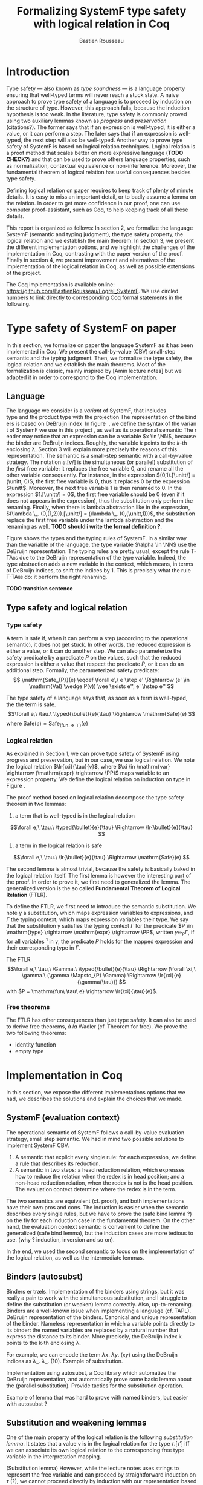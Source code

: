 #+title: Formalizing SystemF type safety with logical relation in Coq
#+AUTHOR: Bastien Rousseau
#+OPTIONS: toc:nil
#+LATEX_HEADER: \usepackage{pftools}
#+LATEX_HEADER: \usepackage{circledsteps}
#+LATEX_HEADER: \newcommand{\link}[1]{\href{#1}{\cstep}}
#+LATEX_HEADER: \newcommand{\unit}{\text{unit}}
#+LATEX_HEADER: \newcommand{\unitt}{\text{tt}}

#+LATEX_HEADER: \newcommand{\lrp}[2]{\llbracket #2 \rrbracket_{#1}}
#+LATEX_HEADER: \newcommand{\lr}[3]{\llbracket #2 \rrbracket_{#1}(#3)}
#+LATEX_HEADER: \newcommand{\lrv}[2]{\lr{#1}{#2}{v}}
#+LATEX_HEADER: \newcommand{\typed}[3]{#1 \vdash #2 : #3}

\begin{abstract}
Milner wrote "Well-typed does not go wrong". Type safety is a language property
that ensure that if a program is well-typed, it is safe to execute, ie. it will
not be stuck.
Logical relations are a proof method that have been efficient to prove
language properties, such as type safety.
During the lecture in class, we have defined and used a logical relation as a
proof method in order to prove the type safety of SystemF.
Everything on paper, and we assumed some intermediate lemmas. Some data
structures and encoding remained implicit. If one wants to have full trust on a
proof, we want to explicit every minutes details and prove every lemma used.
Proof-assistant as Coq helps to track each of them and make sure that every
proof goal is proved.
The project consists on implementing the logical relation in Coq and prove the
type safety of SystemF using the logical relation.
\end{abstract}
#+TOC: headlines 2

* Introduction
Type safety --- also known as /type soundness/ --- is a language property
ensuring that well-typed terms will never reach a stuck state. A naive approach
to prove type safety of a language is to proceed by induction on the structure
of type. However, this approach fails, because the induction hypothesis is too
weak.
In the literature, type safety is commonly proved using two auxiliary lemmas
known as /progress/ and /preservation/ (citations?). The former says that if an
expression is well-typed, it is either a value, or it can perform a step. The
later says that if an expression is well-typed, the next step will also be
well-typed.
Another way to prove type safety of SystemF is based on logical relation techniques.
Logical relation is a proof method that scales better on more expressive
language (*TODO CHECK?*) and that can be used to prove others language
properties, such as normalization, contextual equivalence or non-interference.
Moreover, the fundamental theorem of logical relation has useful consequences
besides type safety.

Defining logical relation on paper requires to keep track of plenty of minute
details. It is easy to miss an important detail, or to badly assume a lemma on
the relation. In order to get more confidence in our proof, one can use computer
proof-assistant, such as Coq, to help keeping track of all these details.

This report is organized as follows:
In section 2, we formalize the language SystemF (semantic and typing judgment),
the type safety property, the logical relation and we establish the main
theorem. In section 3, we present the different implementation options, and we
highlight the challenges of the implementation in Coq, contrasting with the
paper version of the proof. Finally in section 4, we present
improvement and alternatives of the implementation of the logical relation in
Coq, as well as possible extensions of the project.

The Coq implementation is available online:
https://github.com/BastienRousseau/Logrel_SystemF.
We use circled numbers to link directly to corresponding Coq formal statements
in the following.

* Type safety of SystemF on paper
In this section, we formalize on paper the language SystemF as it has been
implemented in Coq. We present the call-by-value (CBV) small-step semantic and
the typing judgment. Then, we formalize the type safety, the logical relation
and we establish the main theorems.
Most of the formalization is classic, mainly inspired by [Amin lecture notes]
but we adapted it in order to correspond to the Coq implementation.

** Language
The language we consider is a /variant/ of SystemF, that includes
\unit type and the product type with the projection. The representation of the
binders is based on DeBruijn index.
\input{figures/syntaxSF}
In figure \ref{fig:opsemSF}, we define the syntax of the variant of SystemF we use
in this project, as well as its operational semantic. The reader may notice that
an expression can be a variable $x \in \NN$, because the binder are DeBruijn
indices. Roughly, the variable $k$ points to the /k/-th enclosing \lambda. Section 3
will explain more precisely the reasons of this representation.
The semantic is a small-step semantic with a call-by-value strategy. The
notation $e.[v/]$ is the simultaneous (or parallel) substitution of the
/first/ free variable: it replaces the free variable 0, and rename all the other
variable consequently.
For instance, in the expression $(0,1).[\unitt/] = (\unitt, 0)$, the first free
variable is 0, thus it replaces 0 by the expression $\unitt$. Moreover, the next
free variable 1 is then renamed to 0. In the expression $1.[\unitt/] = 0$, the first
free variable should be 0 (even if it does not appears in the expression), thus
the substitution only perform the renaming.
Finally, when there is lambda abstraction like in the expression,
$(\lambda \_. (0,(1,2))).[\unitt/] = (\lambda \_. (0,(\unitt,1)))$, the substitution replace the
first free variable under the lambda abstraction and the renaming as well.
*TODO should i write the formal definition ?*.

\input{figures/typingSF}
Figure \ref{fig:typingSF} shows the types and the typing rules of SystemF.
In a similar way than the variable of the language, the type variable $\alpha \in \NN$
use the DeBruijn representation.
The typing rules are pretty usual, except the rule \textsc{T-TAbs} due to the
DeBruijn representation of the type variable. Indeed, the type abstraction adds
a new variable in the context, which means, in terms of DeBruijn indices, to
shift the indices by 1. This is precisely what the rule \textsc{T-TAbs} do: it
perform the right renaming.

*TODO transition sentence*

** Type safety and logical relation
*** Type safety
A term is safe if, when it can perform a step (according to the operational
semantic), it does not get stuck. In other words, the reduced expression is
either a value, or it can do another step.
We can also parameterize the safety predicate by a predicate $P$ on the values, such
that the reduced expression is either a value that respect the predicate
$P$, or it can do an additional step.
Formally, the parameterized safety predicate:
\[
\mathrm{Safe_{P}}(e) \eqdef
\forall e',\ e \step e' \Rightarrow (e' \in \mathrm{Val} \wedge P(v)) \vee \exists e'', e' \hstep e''
\]

The type safety of a language says that, as soon as a term is well-typed, the
the term is safe.
\[\forall e,\ \tau.\ \typed{\bullet}{e}{\tau} \Rightarrow \mathrm{Safe}(e) \]
where $\mathrm{Safe}(e) = \mathrm{Safe}_{(\mathrm{fun \_} \Rightarrow\ \top)}(e)$

*** Logical relation
As explained in Section 1, we can prove type safety of SystemF using progress
and preservation, but in our case, we use logical relation. We note the logical
relation $\lr{\xi}{\tau}{v}$, where $\xi \in \mathrm{var} \rightarrow (\mathrm{expr} \rightarrow \PP)$ maps
variable to an expression property.
We define the logical relation on induction on type in Figure \ref{fig:logrelSF}.
\input{figures/logicalrelationSF}

The proof method based on logical relation decompose the type safety theorem in
two lemmas:
1. a term that is well-typed is in the logical relation
\[\forall e,\ \tau.\ \typed{\bullet}{e}{\tau} \Rightarrow \lr{\bullet}{e}{\tau} \]
2. a term in the logical relation is safe
\[\forall e,\ \tau.\ \lr{\bullet}{e}{\tau} \Rightarrow \mathrm{Safe}(e) \]

The second lemma is almost trivial, because the safety is basically baked in the
logical relation itself.
The first lemma is however the interesting part of the proof. In order to prove
it, we first need to generalized the lemma.
The generalized version is the so called *Fundamental Theorem of Logical
Relation* (FTLR).

To define the FTLR, we first need to introduce the semantic substitution.
We note $\gamma$ a substitution, which maps expression variables to
expressions, and $\Gamma$ the typing context, which maps expression variables their
type.
We say that the substitution $\gamma$ satisfies the typing context $\Gamma$ for the
predicate $P \in \mathrm{type} \rightarrow \mathrm{expr} \rightarrow \PP$, written $\gamma \Mapsto_{P} \Gamma$,
if for all variables \footnote{We assume that the domain of $\gamma$ and $\Gamma$ are equals.}
in $\gamma$, the predicate $P$ holds for the mapped expression and
their corresponding type in $\Gamma$.

The FTLR
\[\forall e,\ \tau,\ \Gamma.\ \typed{\bullet}{e}{\tau} \Rightarrow
(\forall \xi,\ \gamma.\ (\gamma \Mapsto_{P} \Gamma) \Rightarrow \lr{\xi}{e}{\gamma(\tau)}) \]
with $P = \mathrm{fun\ \tau\ e} \rightarrow \lr{\xi}{\tau}{e}$.


*** Free theorems
The FTLR has other consequences than just type safety. It can also be used to
derive free theorems, /à la/ Wadler (cf. Theorem for free).
We prove the two following theorems:
- identity function
- empty type

* Implementation in Coq
In this section, we expose the different implementations options that we had, we
describes the solutions and explain the choices that we made.

** SystemF (evaluation context)
The operational semantic of SystemF follows a call-by-value evaluation strategy,
small step semantic.
We had in mind two possible solutions to implement SystemF CBV.
1. A semantic that explicit every single rule: for each expression, we define a
   rule that describes its reduction.
2. A semantic in two steps: a head reduction relation, which expresses how to
   reduce the relation when the redex is in head position; and a non-head
   reduction relation, when the redex is not is the head position. The
   evaluation context determine where the redex is in the term.

The two semantics are equivalent (cf. proof), and both implementations have
their own pros and cons. The induction is easier when the semantic describes
every single rules, but we have to prove the (safe bind lemma ?) on the fly for
each induction case in the fundamental theorem. On the other hand, the
evaluation context semantic is convenient to define the generalized (safe bind
lemma), but the induction cases are more tedious to use. (why ? induction,
inversion and so on).

In the end, we used the second semantic to focus on the implementation of the
logical relation, as well as the intermediate lemmas.

** Binders (autosubst)
Binders er træls.
Implementation of the binders using strings, but it was really a pain to work
with the simultaneous substitution, and I struggle to define the substitution
(or weaken) lemma correctly. Also, up-to-renaming.
Binders are a well-known issue when implementing a language (cf. TAPL).
DeBruijn representation of the binders. Canonical and unique representation of
the binder. Nameless representation in which a variable points directly to its
binder: the named variables are replaced by a natural number that express the
distance to its binder. More precisely, the DeBruijn index k points to the k-th
enclosing \lambda.

For example, we can encode the term
$\lambda x.\ \lambda y.\ (x y)$ using the DeBruijn indices as $\lambda \_.\ \lambda \_.\ (1 0)$.
Example of substitution.

Implementation using autosubst, a Coq library which automatize the DeBruijn
representation, and automatically prove some basic lemma about the (parallel
substitution). Provide tactics for the substitution operation.

Example of lemma that was hard to prove with named binders, but easier with
autosubst ?

** Substitution and weakening lemmas
One of the main property of the logical relation is the following /substitution
lemma/. It states that
a value $v$ is in the logical relation for the type $\tau.[\tau']$ iff we can
associate its own logical relation to the corresponding free type variable in
the interpretation mapping.

(Substitution lemma)
However, while the lecture notes uses strings to represent the free variable and
can proceed by straightforward induction on $\tau$ (?), we cannot proceed directly
by induction with our representation based on the DeBruijn indices. The
induction hypothesis is indeed not strong enough.
*TODO*: show the case that does not work and where the IH is not enough.
The solution is first to show a generalized version of the substitution lemma,
and then instantiate it to prove the substitution lemma.


\[
\forall \xi_{1},\ \xi_{2},\ \tau',\ v.\
\lrv{ \xi_{1}++\xi_{2}}{ \tau.[\mathrm{upn}\ (\mathrm{len }\ \xi_{1}) \tau'/]}
\Leftrightarrow
\lrv{ \xi_{1}++( \lrp{\xi_{2}}{\tau'} ::\xi_{2})}{\tau}
\]
where $\tau.[\mathrm{upn}\ (\mathrm{len }\ \xi_{1}) \tau'/]$
substitutes $\tau'$ in the type $\tau$ by renaming the variables *TODO*.

** N-steps
Why did I need to define a n-step reduction relation.

* Possible improvement / Future work
** Language independent lemmas
Some lemmas are not SystemF specific. We could define a class that express what
is a valid language, giving:
- the type of expression of the language $expr$
- a function $is\_value: expr \rightarrow Prop$ that express which expression are the values
  of the language
- a function $head\_step: expr \rightarrow expr \rightarrow Prop$ that express the head reduction
  relation
- a function $is\_ectx: (expr \rightarrow expr) \rightarrow Prop$ that express how to
  determine the evaluation context when the redex is not in head position

Which properties on the language are necessary for the language to be valid ?
All the "safe" lemmas (safe-mono, safe-val, safe-bind, safe-step) should be
language independent. Thus, these are free lemmas once we have proved that
SystemF CBV is a valid language, and we could re-use them for other language
(e.g. STLC)

** Logical relation using Iris
Iris provides a nice framework to define logical relation. Because step-indexed
logic, we can extend SystemF with recursive types and pointer.

** Normalization STLC / SystemF
Another interesting language property that can be proved using logical relation
is normalization.

* Ideas :noexport:
** SystemF type safety with logical relation
    As we have seen in the lecture
** Formalize directly Amin's lecture note from the lecture
** Use strings to represent the binders as a first step
But the simultaneous substitution was a pain to work with
** Replace string binders with De Bruijn binders, using autosubst
** Remaining work
- Bunch of intermediate lemmas about substitution to prove
- Main type safety theorem
- Free theorems ?
